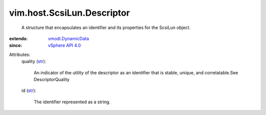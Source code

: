 .. _str: https://docs.python.org/2/library/stdtypes.html

.. _vSphere API 4.0: ../../../vim/version.rst#vimversionversion5

.. _vmodl.DynamicData: ../../../vmodl/DynamicData.rst


vim.host.ScsiLun.Descriptor
===========================
  A structure that encapsulates an identifier and its properties for the ScsiLun object.
:extends: vmodl.DynamicData_
:since: `vSphere API 4.0`_

Attributes:
    quality (`str`_):

       An indicator of the utility of the descriptor as an identifier that is stable, unique, and correlatable.See DescriptorQuality
    id (`str`_):

       The identifier represented as a string.
